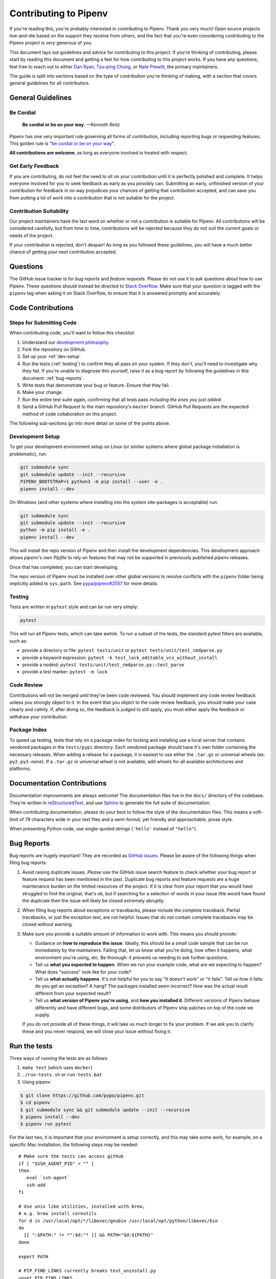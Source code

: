 Contributing to Pipenv
======================

If you're reading this, you're probably interested in contributing to Pipenv.
Thank you very much! Open source projects live-and-die based on the support
they receive from others, and the fact that you're even considering
contributing to the Pipenv project is *very* generous of you.

This document lays out guidelines and advice for contributing to this project.
If you're thinking of contributing, please start by reading this document and
getting a feel for how contributing to this project works. If you have any
questions, feel free to reach out to either `Dan Ryan`_, `Tzu-ping Chung`_,
or `Nate Prewitt`_, the primary maintainers.

.. _Dan Ryan: https://github.com/techalchemy
.. _Tzu-ping Chung: https://github.com/uranusjr
.. _Nate Prewitt: https://github.com/nateprewitt

The guide is split into sections based on the type of contribution you're
thinking of making, with a section that covers general guidelines for all
contributors.


General Guidelines
------------------

Be Cordial
~~~~~~~~~~

    **Be cordial or be on your way**. *—Kenneth Reitz*

Pipenv has one very important rule governing all forms of contribution,
including reporting bugs or requesting features. This golden rule is
"`be cordial or be on your way`_".

**All contributions are welcome**, as long as
everyone involved is treated with respect.

.. _be cordial or be on your way: https://www.kennethreitz.org/essays/be-cordial-or-be-on-your-way


.. _early-feedback:

Get Early Feedback
~~~~~~~~~~~~~~~~~~

If you are contributing, do not feel the need to sit on your contribution until
it is perfectly polished and complete. It helps everyone involved for you to
seek feedback as early as you possibly can. Submitting an early, unfinished
version of your contribution for feedback in no way prejudices your chances of
getting that contribution accepted, and can save you from putting a lot of work
into a contribution that is not suitable for the project.

Contribution Suitability
~~~~~~~~~~~~~~~~~~~~~~~~

Our project maintainers have the last word on whether or not a contribution is
suitable for Pipenv. All contributions will be considered carefully, but from
time to time, contributions will be rejected because they do not suit the
current goals or needs of the project.

If your contribution is rejected, don't despair! As long as you followed these
guidelines, you will have a much better chance of getting your next
contribution accepted.


Questions
---------

The GitHub issue tracker is for *bug reports* and *feature requests*. Please do
not use it to ask questions about how to use Pipenv. These questions should
instead be directed to `Stack Overflow`_. Make sure that your question is tagged
with the ``pipenv`` tag when asking it on Stack Overflow, to ensure that it is
answered promptly and accurately.

.. _Stack Overflow: https://stackoverflow.com/


Code Contributions
------------------


Steps for Submitting Code
~~~~~~~~~~~~~~~~~~~~~~~~~

When contributing code, you'll want to follow this checklist:

#. Understand our `development philosophy`_.
#. Fork the repository on GitHub.
#. Set up your :ref:`dev-setup`
#. Run the tests (:ref:`testing`) to confirm they all pass on your system.
   If they don't, you'll need to investigate why they fail. If you're unable
   to diagnose this yourself, raise it as a bug report by following the guidelines
   in this document: :ref:`bug-reports`.
#. Write tests that demonstrate your bug or feature. Ensure that they fail.
#. Make your change.
#. Run the entire test suite again, confirming that all tests pass *including
   the ones you just added*.
#. Send a GitHub Pull Request to the main repository's ``master`` branch.
   GitHub Pull Requests are the expected method of code collaboration on this
   project.

The following sub-sections go into more detail on some of the points above.

.. _development philosophy: https://docs.pipenv.org/dev/philosophy/


.. _dev-setup:

Development Setup
~~~~~~~~~~~~~~~~~

To get your development environment setup on Linux (or similar systems where
global package installation is problematic), run:

.. code-block:: sh

  git submodule sync
  git submodule update --init --recursive
  PIPENV_BOOTSTRAP=1 python3 -m pip install --user -e .
  pipenv install --dev

On Windows (and other systems where installing into the system site-packages
is acceptable) run:

.. code-block:: sh

  git submodule sync
  git submodule update --init --recursive
  python -m pip install -e .
  pipenv install --dev

This will install the repo version of Pipenv and then install the development
dependencies. This development approach allows `pipenv`'s own `Pipfile` to rely
on features that may not be supported in previously published `pipenv` releases.

Once that has completed, you can start developing.

The repo version of Pipenv must be installed over other global versions to
resolve conflicts with the ``pipenv`` folder being implicitly added to ``sys.path``.
See `pypa/pipenv#2557`_ for more details.

.. _pypa/pipenv#2557: https://github.com/pypa/pipenv/issues/2557


.. _testing:

Testing
~~~~~~~

Tests are written in ``pytest`` style and can be run very simply:

.. code-block:: sh

  pytest


This will run all Pipenv tests, which can take awhile. To run a subset of the
tests, the standard pytest filters are available, such as:

- provide a directory or file: ``pytest tests/unit`` or ``pytest tests/unit/test_cmdparse.py``
- provide a keyword expression: ``pytest -k test_lock_editable_vcs_without_install``
- provide a nodeid: ``pytest tests/unit/test_cmdparse.py::test_parse``
- provide a test marker: ``pytest -m lock``


Code Review
~~~~~~~~~~~

Contributions will not be merged until they've been code reviewed. You should
implement any code review feedback unless you strongly object to it. In the
event that you object to the code review feedback, you should make your case
clearly and calmly. If, after doing so, the feedback is judged to still apply,
you must either apply the feedback or withdraw your contribution.


Package Index
~~~~~~~~~~~~~

To speed up testing, tests that rely on a package index for locking and
installing use a local server that contains vendored packages in the
``tests/pypi`` directory. Each vendored package should have it's own folder
containing the necessary releases. When adding a release for a package, it is
easiest to use either the ``.tar.gz`` or universal wheels (ex: ``py2.py3-none``). If
a ``.tar.gz`` or universal wheel is not available, add wheels for all available
architectures and platforms.



Documentation Contributions
---------------------------

Documentation improvements are always welcome! The documentation files live in
the ``docs/`` directory of the codebase. They're written in
`reStructuredText`_, and use `Sphinx`_ to generate the full suite of
documentation.

When contributing documentation, please do your best to follow the style of the
documentation files. This means a soft-limit of 79 characters wide in your text
files and a semi-formal, yet friendly and approachable, prose style.

When presenting Python code, use single-quoted strings (``'hello'`` instead of
``"hello"``).

.. _reStructuredText: http://docutils.sourceforge.net/rst.html
.. _Sphinx: http://sphinx-doc.org/index.html


.. _bug-reports:

Bug Reports
-----------

Bug reports are hugely important! They are recorded as `GitHub issues`_. Please
be aware of the following things when filing bug reports:

.. _GitHub issues: https://github.com/pypa/pipenv/issues

1. Avoid raising duplicate issues. *Please* use the GitHub issue search feature
   to check whether your bug report or feature request has been mentioned in
   the past. Duplicate bug reports and feature requests are a huge maintenance
   burden on the limited resources of the project. If it is clear from your
   report that you would have struggled to find the original, that's ok, but
   if searching for a selection of words in your issue title would have found
   the duplicate then the issue will likely be closed extremely abruptly.
2. When filing bug reports about exceptions or tracebacks, please include the
   *complete* traceback. Partial tracebacks, or just the exception text, are
   not helpful. Issues that do not contain complete tracebacks may be closed
   without warning.
3. Make sure you provide a suitable amount of information to work with. This
   means you should provide:

   - Guidance on **how to reproduce the issue**. Ideally, this should be a
     *small* code sample that can be run immediately by the maintainers.
     Failing that, let us know what you're doing, how often it happens, what
     environment you're using, etc. Be thorough: it prevents us needing to ask
     further questions.
   - Tell us **what you expected to happen**. When we run your example code,
     what are we expecting to happen? What does "success" look like for your
     code?
   - Tell us **what actually happens**. It's not helpful for you to say "it
     doesn't work" or "it fails". Tell us *how* it fails: do you get an
     exception? A hang? The packages installed seem incorrect?
     How was the actual result different from your expected result?
   - Tell us **what version of Pipenv you're using**, and
     **how you installed it**. Different versions of Pipenv behave
     differently and have different bugs, and some distributors of Pipenv
     ship patches on top of the code we supply.

   If you do not provide all of these things, it will take us much longer to
   fix your problem. If we ask you to clarify these and you never respond, we
   will close your issue without fixing it.

.. _run-the-tests:

Run the tests
-------------

Three ways of running the tests are as follows:

1. ``make test`` (which uses ``docker``)
2. ``./run-tests.sh`` or ``run-tests.bat``
3. Using pipenv:

.. code-block:: console

    $ git clone https://github.com/pypa/pipenv.git
    $ cd pipenv
    $ git submodule sync && git submodule update --init --recursive
    $ pipenv install --dev
    $ pipenv run pytest

For the last two, it is important that your environment is setup correctly, and
this may take some work, for example, on a specific Mac installation, the following
steps may be needed::

    # Make sure the tests can access github
    if [ "$SSH_AGENT_PID" = "" ]
    then
       eval `ssh-agent`
       ssh-add
    fi

    # Use unix like utilities, installed with brew,
    # e.g. brew install coreutils
    for d in /usr/local/opt/*/libexec/gnubin /usr/local/opt/python/libexec/bin
    do
      [[ ":$PATH:" != *":$d:"* ]] && PATH="$d:${PATH}"
    done

    export PATH

    # PIP_FIND_LINKS currently breaks test_uninstall.py
    unset PIP_FIND_LINKS
